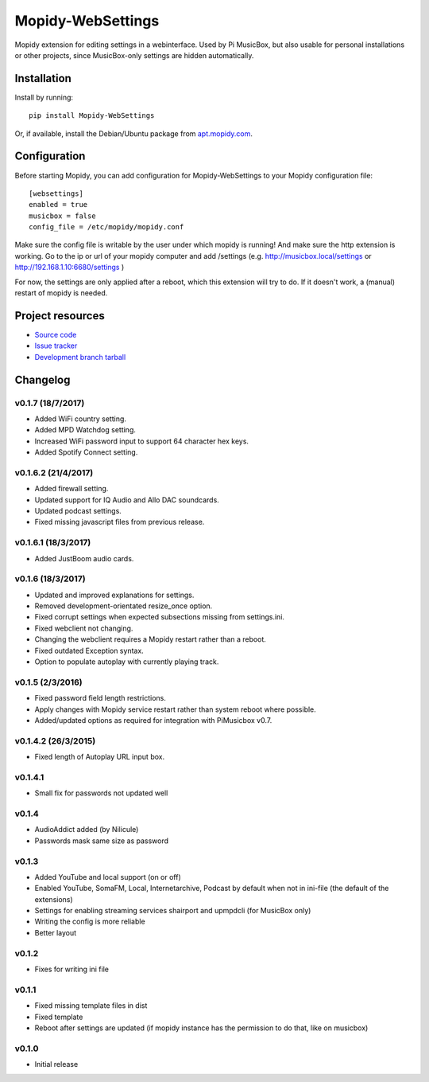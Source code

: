 ****************************
Mopidy-WebSettings
****************************

.. image:: https://img.shields.io/pypi/v/Mopidy-WebSettings.svg?style=flat
    :target: https://pypi.python.org/pypi/Mopidy-WebSettings/
    :alt: Latest PyPI version

.. image:: https://img.shields.io/pypi/dm/Mopidy-WebSettings.svg?style=flat
    :target: https://pypi.python.org/pypi/Mopidy-WebSettings/
    :alt: Number of PyPI downloads

.. image:: https://img.shields.io/travis/pimusicbox/mopidy-websettings/develop.svg?style=flat
    :target: https://travis-ci.org/pimusicbox/mopidy-websettings
    :alt: Travis CI build status

.. image:: https://img.shields.io/coveralls/pimusicbox/mopidy-websettings/develop.svg?style=flat
   :target: https://coveralls.io/r/pimusicbox/mopidy-websettings?branch=develop
   :alt: Test coverage

Mopidy extension for editing settings in a webinterface. Used by Pi MusicBox, but also usable for personal installations or other projects, since MusicBox-only settings are hidden automatically.


Installation
============

Install by running::

    pip install Mopidy-WebSettings

Or, if available, install the Debian/Ubuntu package from `apt.mopidy.com
<http://apt.mopidy.com/>`_.


Configuration
=============

Before starting Mopidy, you can add configuration for
Mopidy-WebSettings to your Mopidy configuration file::

    [websettings]
    enabled = true
    musicbox = false
    config_file = /etc/mopidy/mopidy.conf

Make sure the config file is writable by the user under which mopidy is running! And make sure the http extension is working. Go to the ip or url of your mopidy computer and add /settings (e.g. http://musicbox.local/settings or http://192.168.1.10:6680/settings )

For now, the settings are only applied after a reboot, which this extension will try to do. If it doesn't work, a (manual) restart of mopidy is needed. 

Project resources
=================

- `Source code <https://github.com/pimusicbox/mopidy-websettings>`_
- `Issue tracker <https://github.com/pimusicbox/mopidy-websettings/issues>`_
- `Development branch tarball <https://github.com/pimusicbox/mopidy-websettings/archive/develop.tar.gz#egg=Mopidy-WebSettings-dev>`_


Changelog
=========

v0.1.7 (18/7/2017)
--------------------

- Added WiFi country setting.
- Added MPD Watchdog setting.
- Increased WiFi password input to support 64 character hex keys.
- Added Spotify Connect setting.

v0.1.6.2 (21/4/2017)
--------------------

- Added firewall setting.
- Updated support for IQ Audio and Allo DAC soundcards.
- Updated podcast settings.
- Fixed missing javascript files from previous release. 

v0.1.6.1 (18/3/2017)
--------------------

- Added JustBoom audio cards.

v0.1.6 (18/3/2017)
--------------------

- Updated and improved explanations for settings.
- Removed development-orientated resize_once option.
- Fixed corrupt settings when expected subsections missing from settings.ini.
- Fixed webclient not changing.
- Changing the webclient requires a Mopidy restart rather than a reboot.
- Fixed outdated Exception syntax.
- Option to populate autoplay with currently playing track. 

v0.1.5 (2/3/2016)
--------------------

- Fixed password field length restrictions.
- Apply changes with Mopidy service restart rather than system reboot where possible.
- Added/updated options as required for integration with PiMusicbox v0.7.

v0.1.4.2 (26/3/2015)
--------------------

- Fixed length of Autoplay URL input box.

v0.1.4.1
----------------------------------------

- Small fix for passwords not updated well

v0.1.4
----------------------------------------

- AudioAddict added (by Nilicule)
- Passwords mask same size as password

v0.1.3 
----------------------------------------

- Added YouTube and local support (on or off)
- Enabled YouTube, SomaFM, Local, Internetarchive, Podcast by default when not in ini-file (the default of the extensions)
- Settings for enabling streaming services shairport and upmpdcli (for MusicBox only)
- Writing the config is more reliable
- Better layout

v0.1.2
----------------------------------------

- Fixes for writing ini file


v0.1.1 
----------------------------------------

- Fixed missing template files in dist
- Fixed template
- Reboot after settings are updated (if mopidy instance has the permission to do that, like on musicbox)

v0.1.0 
----------------------------------------

- Initial release
